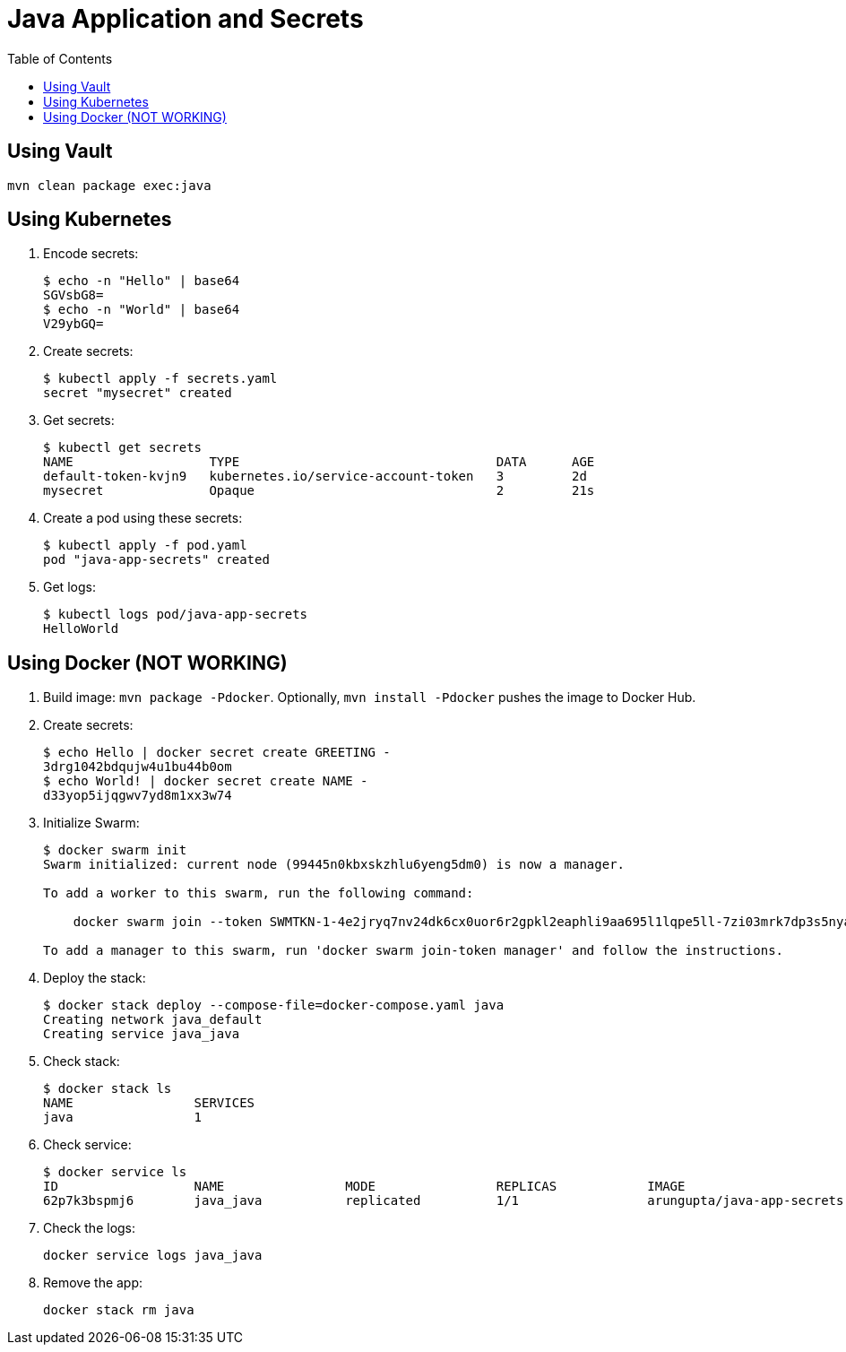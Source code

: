 = Java Application and Secrets
:toc:

== Using Vault

```
mvn clean package exec:java
```

== Using Kubernetes

. Encode secrets:
+
```
$ echo -n "Hello" | base64
SGVsbG8=
$ echo -n "World" | base64
V29ybGQ=
```
+
. Create secrets:
+
```
$ kubectl apply -f secrets.yaml
secret "mysecret" created
```
+
. Get secrets:
+
```
$ kubectl get secrets
NAME                  TYPE                                  DATA      AGE
default-token-kvjn9   kubernetes.io/service-account-token   3         2d
mysecret              Opaque                                2         21s
```
+
. Create a pod using these secrets:
+
```
$ kubectl apply -f pod.yaml
pod "java-app-secrets" created
```
+
. Get logs:
+
```
$ kubectl logs pod/java-app-secrets
HelloWorld
```

== Using Docker (NOT WORKING)

. Build image: `mvn package -Pdocker`. Optionally, `mvn install -Pdocker` pushes the image to Docker Hub.
. Create secrets:
+
```
$ echo Hello | docker secret create GREETING -
3drg1042bdqujw4u1bu44b0om
$ echo World! | docker secret create NAME -
d33yop5ijqgwv7yd8m1xx3w74
```
+ 
. Initialize Swarm:
+
```
$ docker swarm init
Swarm initialized: current node (99445n0kbxskzhlu6yeng5dm0) is now a manager.

To add a worker to this swarm, run the following command:

    docker swarm join --token SWMTKN-1-4e2jryq7nv24dk6cx0uor6r2gpkl2eaphli9aa695l1lqpe5ll-7zi03mrk7dp3s5nyaqh08ayz0 192.168.65.2:2377

To add a manager to this swarm, run 'docker swarm join-token manager' and follow the instructions.
```
+
. Deploy the stack:
+
```
$ docker stack deploy --compose-file=docker-compose.yaml java
Creating network java_default
Creating service java_java
```
+
. Check stack:
+
```
$ docker stack ls
NAME                SERVICES
java                1
```
+
. Check service:
+
```
$ docker service ls
ID                  NAME                MODE                REPLICAS            IMAGE                               PORTS
62p7k3bspmj6        java_java           replicated          1/1                 arungupta/java-app-secrets:latest   
```
+
. Check the logs:
+
```
docker service logs java_java
```
+
. Remove the app:
+
```
docker stack rm java
```

